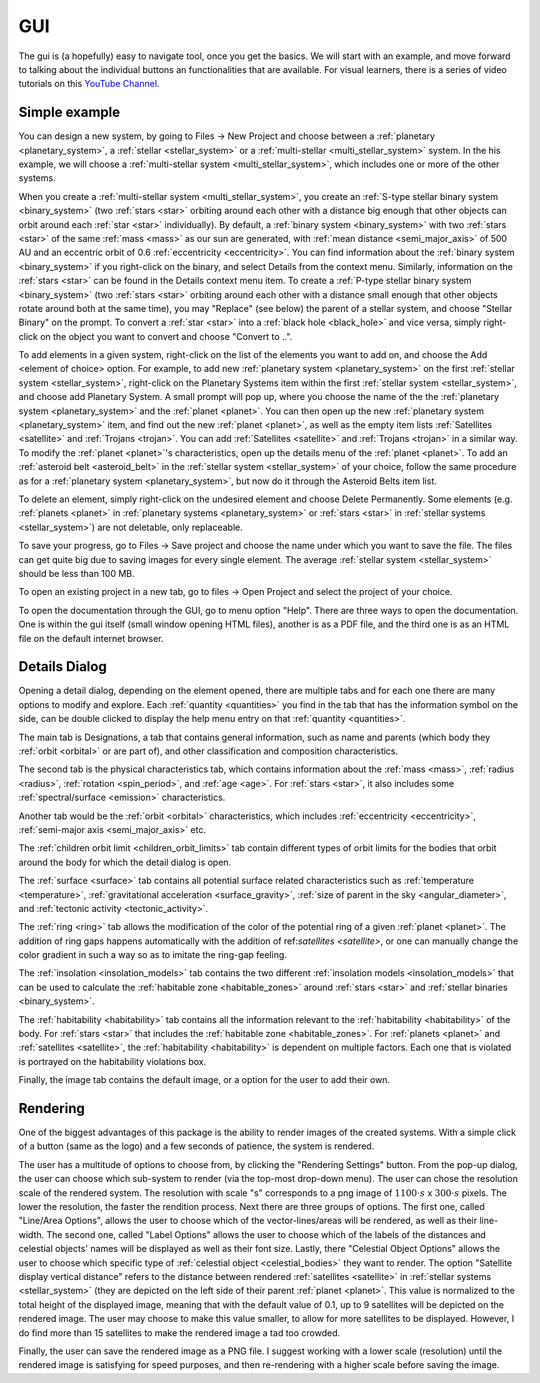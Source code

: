 GUI
===

.. _gui:

The gui is (a hopefully) easy to navigate tool, once you get the basics. We will start
with an example, and move forward to talking about the individual buttons an functionalities
that are available. For visual learners, there is a series of video tutorials on this
`YouTube Channel <https://www.youtube.com/channel/UCWAz_u7tOu2IIIBqjZzY9gA>`_.

Simple example
--------------

You can design a new system, by going to Files -> New Project
and choose between a :ref:`planetary <planetary_system>`, a
:ref:`stellar <stellar_system>` or a :ref:`multi-stellar <multi_stellar_system>` system.
In the his example, we will choose a :ref:`multi-stellar system <multi_stellar_system>`,
which includes one or more of the other systems.

When you create a :ref:`multi-stellar system <multi_stellar_system>`,
you create an :ref:`S-type stellar binary system <binary_system>`
(two :ref:`stars <star>` orbiting around each other with a distance big enough that other objects
can orbit around each :ref:`star <star>` individually). By default, a :ref:`binary system <binary_system>`
with two :ref:`stars <star>` of the same :ref:`mass <mass>` as our sun are generated,
with :ref:`mean distance <semi_major_axis>` of 500 AU
and an eccentric orbit of 0.6 :ref:`eccentricity <eccentricity>`.
You can find information about the  :ref:`binary system <binary_system>` if you right-click on the binary,
and select Details from the context menu. Similarly, information on the :ref:`stars <star>` can be
found in the Details context menu item.
To create a :ref:`P-type stellar binary system <binary_system>`
(two :ref:`stars <star>` orbiting around each other with a distance small enough that other objects rotate around
both at the same time), you may "Replace" (see below) the parent of a stellar system, and choose "Stellar Binary"
on the prompt. To convert a :ref:`star <star>` into a :ref:`black hole <black_hole>` and vice versa,
simply right-click on the object you want to convert and choose "Convert to ..".

To add elements in a given system, right-click on the list of the elements you want
to add on, and choose the Add <element of choice> option. For example, to add new
:ref:`planetary system <planetary_system>` on the first :ref:`stellar system <stellar_system>`,
right-click on the Planetary Systems item within the first :ref:`stellar system <stellar_system>`,
and choose add Planetary System. A small prompt
will pop up, where you choose the name of the the :ref:`planetary system <planetary_system>`
and the :ref:`planet <planet>`.
You can then open up the new :ref:`planetary system <planetary_system>` item,
and find out the new :ref:`planet <planet>`, as
well as the empty item lists :ref:`Satellites <satellite>` and :ref:`Trojans <trojan>`.
You can add :ref:`Satellites <satellite>` and :ref:`Trojans <trojan>` in
a similar way. To modify the :ref:`planet <planet>`'s characteristics, open up the details menu of the
:ref:`planet <planet>`. To add an :ref:`asteroid belt <asteroid_belt>` in the
:ref:`stellar system <stellar_system>` of your choice, follow the same
procedure as for a :ref:`planetary system <planetary_system>`,
but now do it through the Asteroid Belts item list.

To delete an element, simply right-click on the undesired element and choose
Delete Permanently.
Some elements (e.g. :ref:`planets <planet>` in :ref:`planetary systems <planetary_system>`
or :ref:`stars <star>` in :ref:`stellar systems <stellar_system>`) are not deletable, only replaceable.

To save your progress, go to Files -> Save project and choose the name under
which you want to save the file. The files can get quite big due to saving
images for every single element. The average :ref:`stellar system <stellar_system>`
should be less than 100 MB.

To open an existing project in a new tab, go to files -> Open Project and
select the project of your choice.

To open the documentation through the GUI, go to menu option "Help". There are three ways to open the
documentation. One is within the gui itself (small window opening HTML files),
another is as a PDF file, and the third one is as an HTML file on the default internet browser.

Details Dialog
--------------

Opening a detail dialog, depending on the element opened, there
are multiple tabs and for each one there are many options to modify and explore.
Each :ref:`quantity <quantities>` you find in the tab that has the information
symbol on the side, can be double clicked to display the help menu entry on that
:ref:`quantity <quantities>`.

The main tab is Designations, a tab that contains general information,
such as name and parents (which body they :ref:`orbit <orbital>` or are part of),
and other classification and composition characteristics.

The second tab is the physical characteristics tab, which contains
information about the :ref:`mass <mass>`, :ref:`radius <radius>`, :ref:`rotation <spin_period>`, and :ref:`age <age>`.
For :ref:`stars <star>`, it also includes some :ref:`spectral/surface <emission>` characteristics.

Another tab would be the :ref:`orbit <orbital>` characteristics, which includes
:ref:`eccentricity <eccentricity>`, :ref:`semi-major axis <semi_major_axis>` etc.

The :ref:`children orbit limit <children_orbit_limits>` tab contain different types of orbit
limits for the bodies that orbit around the body for which the detail dialog is open.

The :ref:`surface <surface>` tab contains all potential surface related
characteristics such as :ref:`temperature <temperature>`, :ref:`gravitational acceleration <surface_gravity>`,
:ref:`size of parent in the sky <angular_diameter>`, and :ref:`tectonic activity <tectonic_activity>`.

The :ref:`ring <ring>` tab allows the modification of the color of the potential ring of
a given :ref:`planet <planet>`. The addition of ring gaps happens automatically
with the addition of ref:`satellites <satellite>`, or one can manually change the color gradient
in such a way so as to imitate the ring-gap feeling.

The :ref:`insolation <insolation_models>` tab contains the two different :ref:`insolation models <insolation_models>`
that can be used to calculate the :ref:`habitable zone <habitable_zones>` around
:ref:`stars <star>` and :ref:`stellar binaries <binary_system>`.

The :ref:`habitability <habitability>` tab contains all the information relevant
to the :ref:`habitability <habitability>` of the body. For :ref:`stars <star>` that includes
the :ref:`habitable zone <habitable_zones>`.
For :ref:`planets <planet>` and :ref:`satellites <satellite>`,
the :ref:`habitability <habitability>` is dependent on multiple factors.
Each one that is violated is portrayed on the habitability violations box.

Finally, the image tab contains the default image, or a option for the user to add their own.

Rendering
---------

One of the biggest advantages of this package is the ability to render images of the
created systems. With a simple click of a button (same as the logo) and a few seconds
of patience, the system is rendered.

The user has a multitude of options to choose from, by clicking the "Rendering Settings"
button. From the pop-up dialog, the user can choose which sub-system to render (via the
top-most drop-down menu).
The user can chose the resolution scale of the rendered system. The resolution with
scale "s" corresponds to a png image of :math:`1100 \cdot s` x :math:`300 \cdot s`
pixels. The lower the resolution, the faster the rendition process.
Next there are three groups of options. The first one, called "Line/Area Options",
allows the user to choose which of the vector-lines/areas will be rendered, as
well as their line-width.
The second one, called "Label Options" allows the user to choose which of the labels
of the distances and celestial objects' names will be displayed as well as their font size.
Lastly, there "Celestial Object Options" allows the user to choose which specific type of
:ref:`celestial object <celestial_bodies>` they want to render. The option
"Satellite display vertical distance" refers to the distance between rendered :ref:`satellites <satellite>`
in :ref:`stellar systems <stellar_system>` (they are depicted on the
left side of their parent :ref:`planet <planet>`. This value is normalized to the total height of the displayed image,
meaning that with the default value of 0.1, up to 9 satellites will be depicted on the rendered image.
The user may choose to make this value smaller, to allow for more satellites to be displayed.
However, I do find more than 15 satellites to make the rendered image a tad too crowded.

Finally, the user can save the rendered image as a PNG file. I suggest working with a lower scale (resolution)
until the rendered image is satisfying for speed purposes, and then re-rendering with a higher scale before
saving the image.
